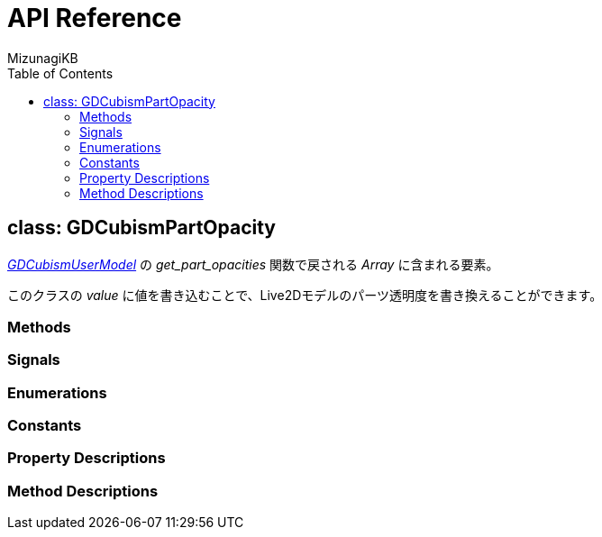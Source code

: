 = API Reference
:author: MizunagiKB
:copyright: 2023 MizunagiKB <mizukb@live.jp>
:doctype: book
:toc:
:toclevels: 3
:lang: ja
:encoding: utf-8
:stylesdir: ./res/theme/css
:stylesheet: adoc-golo.css
:source-highlighter: highlight.js
:experimental:
ifndef::env-github[:icons: font]
ifdef::env-github,env-browser[]
endif::[]
ifdef::env-github[]
:caution-caption: :fire:
:important-caption: :exclamation:
:note-caption: :paperclip:
:tip-caption: :bulb:
:warning-caption: :warning:
endif::[]


== class: GDCubismPartOpacity

link:API_gd_cubism_user_model.ja.adoc[_GDCubismUserModel_] の _get_part_opacities_ 関数で戻される _Array_ に含まれる要素。

このクラスの _value_ に値を書き込むことで、Live2Dモデルのパーツ透明度を書き換えることができます。


=== Methods
=== Signals
=== Enumerations
=== Constants
=== Property Descriptions
=== Method Descriptions
